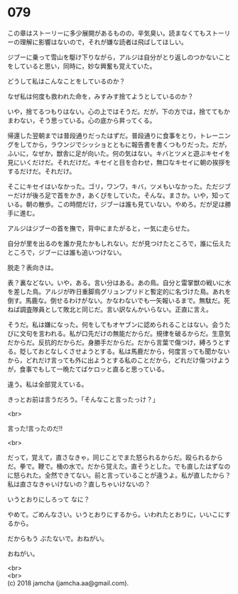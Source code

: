 #+OPTIONS: toc:nil
#+OPTIONS: \n:t

* 079

  この章はストーリーに多少展開があるものの，辛気臭い。読まなくてもストーリーの理解に影響はないので，それが嫌な読者は飛ばしてほしい。

  ジブーに乗って雪山を駆け下りながら，アルジは自分がとり返しのつかないことをしていると思い，同時に，妙な興奮も覚えていた。

  どうして私はこんなことをしているのか？

  なぜ私は何度も救われた命を，みすみす捨てようとしているのか？

  いや，捨てるつもりはない。心の上ではそうだ。だが，下の方では，捨ててもかまわない，そう思っている。心の底から昇ってくる。

  帰還した翌朝までは普段通りだったはずだ。普段通りに食事をとり，トレーニングをしてから，ラウンジでシッショとともに報告書を書くつもりだった。だが，ふいに，なぜか，獣舎に足が向いた。何の気はない。キバとツメと遊ぶキセイを見にいくだけだ。それだけだ。キセイと目を合わせ，無口なキセイに朝の挨拶をするだけだ。それだけ。

  そこにキセイはいなかった。ゴリ，ワンワ，キバ，ツメもいなかった。ただジブーだけが後ろ足で首をかき，あくびをしていた。そんな。まさか。いや，知っている。朝の散歩。この時間だけ，ジブーは誰も見ていない。やめろ。だが足は勝手に進む。

  アルジはジブーの首を撫で，背中にまたがると，一気に走らせた。

  自分が里を出るのを誰か見たかもしれない。だが見つけたところで，誰に伝えたところで，ジブーには誰も追いつけない。

  脱走？表向きは。

  表？裏などない。いや，ある。言い分はある。あの鳥。自分と雷掌獣の戦いに水を差した鳥。アルジが昨日重脚鳥グリュンプリドと暫定的に名づけた鳥。あれを倒す。馬鹿な。倒せるわけがない。かなわないでも一矢報いるまで。無駄だ。死ねば調査隊員として敗北と同じだ。言い訳なんかいらない。正直に言え。

  そうだ。私は嫌になった。何をしてもオヤブンに認められることはない。会うたびに文句を言われる。私が口先だけの無能だからだ。規律を破るからだ。生意気だからだ。反抗的だからだ。身勝手だからだ。だから言葉で傷つけ，縛ろうとする。貶しておとなしくさせようとする。私は馬鹿だから，何度言っても聞かないから，どれだけ言っても外に出ようとする私のことだから，どれだけ傷つけようが，食事でもして一晩たてばケロッと直ると思っている。

  違う。私は全部覚えている。

  きっとお前は言うだろう。「そんなこと言ったっけ？」

  <br>

  言った!言ったのだ!!

  <br>

  だって，覚えて，直さなきゃ，同じことでまた怒られるからだ。殴られるからだ。拳で。鞭で。桶の水で。だから覚えた。直そうとした。でも直したはずなのに怒られた。全然できてない。前と言っていることが違うよ。私が直したから？私は直さなきゃいけないの？直しちゃいけないの？

  いうとおりにしろって なに？

  やめて。ごめんなさい。いうとおりにするから。いわれたとおりに，いいこにするから。

  だからもう ぶたないで。おねがい。

  おねがい。

  <br>
  <br>
  (c) 2018 jamcha (jamcha.aa@gmail.com).

  [[http://creativecommons.org/licenses/by-nc-sa/4.0/deed][file:http://i.creativecommons.org/l/by-nc-sa/4.0/88x31.png]]
